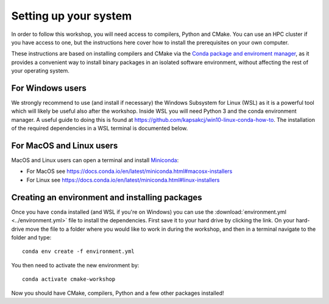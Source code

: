Setting up your system
======================

In order to follow this workshop, you will need access to compilers,
Python and CMake. You can use an HPC cluster if you have access to
one, but the instructions here cover how to install the prerequisites
on your own computer.

These instructions are based on installing compilers and CMake via the `Conda
package and enviroment manager <https://docs.conda.io/en/latest/>`_, as it
provides a convenient way to install binary packages in an isolated software
environment, without affecting the rest of your operating system.


For Windows users
^^^^^^^^^^^^^^^^^

We strongly recommend to use (and install if necessary) the Windows
Subsystem for Linux (WSL) as it is a powerful tool which will likely
be useful also after the workshop.  Inside WSL you will need Python 3
and the conda environment manager.  A useful guide to doing
this is found at https://github.com/kapsakcj/win10-linux-conda-how-to.
The installation of the required dependencies in a WSL terminal is
documented below.


For MacOS and Linux users
^^^^^^^^^^^^^^^^^^^^^^^^^

MacOS and Linux users can open a terminal and install
`Miniconda <https://docs.conda.io/en/latest/miniconda.html>`_:

- For MacOS see https://docs.conda.io/en/latest/miniconda.html#macosx-installers
- For Linux see https://docs.conda.io/en/latest/miniconda.html#linux-installers


Creating an environment and installing packages
^^^^^^^^^^^^^^^^^^^^^^^^^^^^^^^^^^^^^^^^^^^^^^^

Once you have ``conda`` installed (and WSL if you're on Windows) you
can use the :download:`environment.yml <../environment.yml>` file to
install the dependencies.  First save it to your hard drive by
clicking the link. On your hard-drive move the file to a folder where you
would like to work in during the workshop, and then in a terminal navigate to the folder
and type::

  conda env create -f environment.yml


You then need to activate the new environment by::

  conda activate cmake-workshop


Now you should have CMake, compilers, Python and a few other packages
installed!
